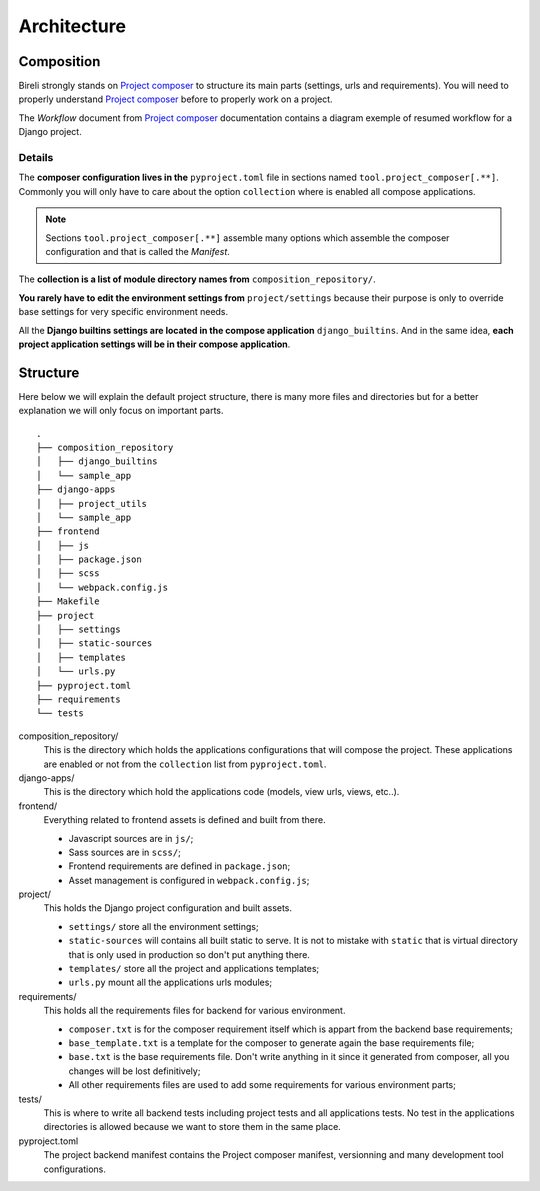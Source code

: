 .. _virtualenv: http://www.virtualenv.org/
.. _pip: http://www.pip-installer.org
.. _Project composer: https://project-composer.readthedocs.io/en/latest/

.. _intro_project_architecture:

============
Architecture
============

Composition
***********

Bireli strongly stands on `Project composer`_ to structure its main parts (settings,
urls and requirements). You will need to properly understand `Project composer`_ before
to properly work on a project.

The *Workflow* document from `Project composer`_  documentation contains a diagram
exemple of resumed workflow for a Django project.

Details
-------

The **composer configuration lives in the** ``pyproject.toml`` file in sections named
``tool.project_composer[.**]``. Commonly you will only have to care about the option
``collection`` where is enabled all compose applications.

.. Note::

    Sections ``tool.project_composer[.**]`` assemble many options which assemble the
    composer configuration and that is called the *Manifest*.

The **collection is a list of module directory names from** ``composition_repository/``.

**You rarely have to edit the environment settings from** ``project/settings`` because
their purpose is only to override base settings for very specific environment needs.

All the **Django builtins settings are located in the compose application**
``django_builtins``. And in the same idea, **each project application settings will be
in their compose application**.

Structure
*********

Here below we will explain the default project structure, there is many more files and
directories but for a better explanation we will only focus on important parts.

::

    .
    ├── composition_repository
    │   ├── django_builtins
    │   └── sample_app
    ├── django-apps
    │   ├── project_utils
    │   └── sample_app
    ├── frontend
    │   ├── js
    │   ├── package.json
    │   ├── scss
    │   └── webpack.config.js
    ├── Makefile
    ├── project
    │   ├── settings
    │   ├── static-sources
    │   ├── templates
    │   └── urls.py
    ├── pyproject.toml
    ├── requirements
    └── tests

composition_repository/
    This is the directory which holds the applications configurations that will compose
    the project. These applications are enabled or not from the ``collection`` list
    from ``pyproject.toml``.

django-apps/
    This is the directory which hold the applications code (models, view urls, views,
    etc..).

frontend/
    Everything related to frontend assets is defined and built from there.

    * Javascript sources are in ``js/``;
    * Sass sources are in ``scss/``;
    * Frontend requirements are defined in ``package.json``;
    * Asset management is configured in ``webpack.config.js``;

project/
    This holds the Django project configuration and built assets.

    * ``settings/`` store all the environment settings;
    * ``static-sources`` will contains all built static to serve. It is not to mistake
      with ``static`` that is virtual directory that is only used in production so
      don't put anything there.
    * ``templates/`` store all the project and applications templates;
    * ``urls.py`` mount all the applications urls modules;

requirements/
    This holds all the requirements files for backend for various environment.

    * ``composer.txt`` is for the composer requirement itself which is appart from the
      backend base requirements;
    * ``base_template.txt`` is a template for the composer to generate again the base
      requirements file;
    * ``base.txt`` is the base requirements file. Don't write anything in it since it
      generated from composer, all you changes will be lost definitively;
    * All other requirements files are used to add some requirements for various
      environment parts;

tests/
    This is where to write all backend tests including project tests and all
    applications tests. No test in the applications directories is allowed because we
    want to store them in the same place.

pyproject.toml
    The project backend manifest contains the Project composer manifest, versionning
    and many development tool configurations.
